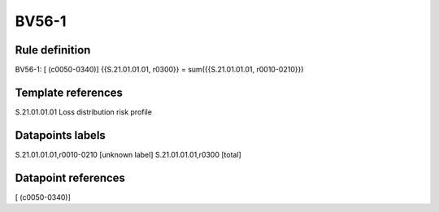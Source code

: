 ======
BV56-1
======

Rule definition
---------------

BV56-1: [ (c0050-0340)] {{S.21.01.01.01, r0300}} = sum({{S.21.01.01.01, r0010-0210}})


Template references
-------------------

S.21.01.01.01 Loss distribution risk profile


Datapoints labels
-----------------

S.21.01.01.01,r0010-0210 [unknown label]
S.21.01.01.01,r0300 [total]



Datapoint references
--------------------

[ (c0050-0340)]